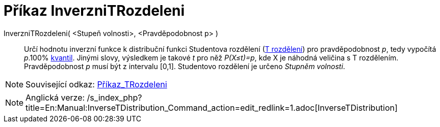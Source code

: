 = Příkaz InverzniTRozdeleni
:page-en: commands/InverseTDistribution
ifdef::env-github[:imagesdir: /cs/modules/ROOT/assets/images]

InverzniTRozdeleni( <Stupeň volnosti>, <Pravděpodobnost p> )::
  Určí hodnotu inverzní funkce k distribuční funkci Studentova rozdělení
  (https://en.wikipedia.org/wiki/cs:Studentovo_rozd%C4%9Blen%C3%AD[T rozdělení]) pro pravděpodobnost _p_, tedy vypočítá
  _p_.100% https://en.wikipedia.org/wiki/cs:Kvantil[kvantil]. Jinými slovy, výsledkem je takové _t_ pro něž _P(X≤t)=p_,
  kde X je náhodná veličina s T rozdělením. Pravděpodobnost _p_ musí být z intervalu [0,1]. Studentovo rozdělení je
  určeno _Stupněm volnosti_.

[NOTE]
====

Související odkaz: xref:/commands/TRozdeleni.adoc[Příkaz_TRozdeleni]

====

[NOTE]
====

Anglická verze:
/s_index_php?title=En:Manual:InverseTDistribution_Command_action=edit_redlink=1.adoc[InverseTDistribution]
====
